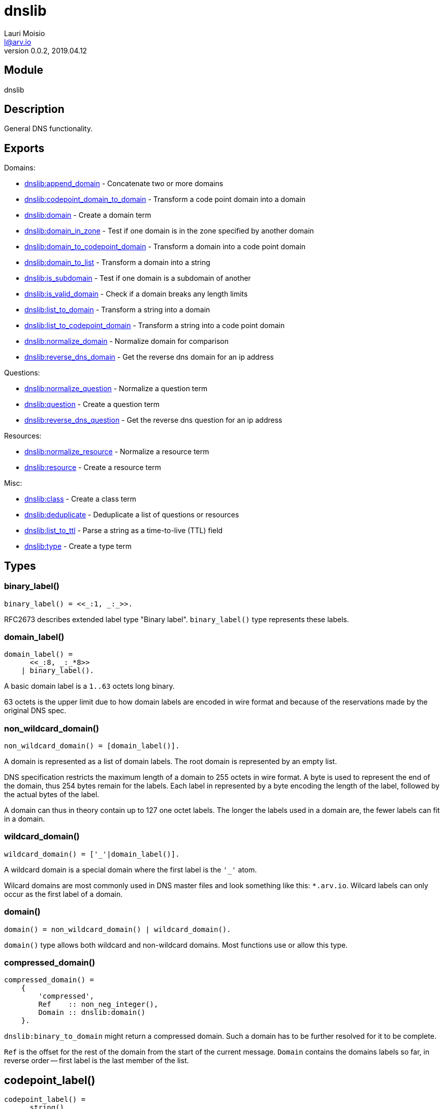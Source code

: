 = dnslib
Lauri Moisio <l@arv.io>
Version 0.0.2, 2019.04.12
:ext-relative: {outfilesuffix}

== Module

dnslib

== Description

General DNS functionality.

== Exports

Domains:

* link:dnslib.append_domain{ext-relative}[dnslib:append_domain] - Concatenate two or more domains
* link:dnslib.codepoint_domain_to_domain{ext-relative}[dnslib:codepoint_domain_to_domain] - Transform a code point domain into a domain
* link:dnslib.domain{ext-relative}[dnslib:domain] - Create a domain term
* link:dnslib.domain_in_zone{ext-relative}[dnslib:domain_in_zone] - Test if one domain is in the zone specified by another domain
* link:dnslib.domain_to_codepoint_domain{ext-relative}[dnslib:domain_to_codepoint_domain] - Transform a domain into a code point domain
* link:dnslib.domain_to_list{ext-relative}[dnslib:domain_to_list] - Transform a domain into a string
* link:dnslib.is_subdomain{ext-relative}[dnslib:is_subdomain] - Test if one domain is a subdomain of another
* link:dnslib.is_valid_domain{ext-relative}[dnslib:is_valid_domain] - Check if a domain breaks any length limits
* link:dnslib.list_to_domain{ext-relative}[dnslib:list_to_domain] - Transform a string into a domain
* link:dnslib.list_to_codepoint_domain{ext-relative}[dnslib:list_to_codepoint_domain] - Transform a string into a code point domain
* link:dnslib.normalize_domain{ext-relative}[dnslib:normalize_domain] - Normalize domain for comparison
* link:dnslib.reverse_dns_domain{ext-relative}[dnslib:reverse_dns_domain] - Get the reverse dns domain for an ip address

Questions:

* link:dnslib.normalize_question{ext-relative}[dnslib:normalize_question] - Normalize a question term
* link:dnslib.question{ext-relative}[dnslib:question] - Create a question term
* link:dnslib.reverse_dns_question{ext-relative}[dnslib:reverse_dns_question] - Get the reverse dns question for an ip address

Resources:

* link:dnslib.normalize_resource{ext-relative}[dnslib:normalize_resource] - Normalize a resource term
* link:dnslib.resource{ext-relative}[dnslib:resource] - Create a resource term

Misc:

* link:dnslib.class{ext-relative}[dnslib:class] - Create a class term
* link:dnslib.deduplicate{ext-relative}[dnslib:deduplicate] - Deduplicate a list of questions or resources
* link:dnslib.list_to_ttl{ext-relative}[dnslib:list_to_ttl] - Parse a string as a time-to-live (TTL) field
* link:dnslib.type{ext-relative}[dnslib:type] - Create a type term

== Types

=== binary_label()

[source,erlang]
binary_label() = <<_:1, _:_>>.

RFC2673 describes extended label type "Binary label". `binary_label()` type represents these labels.

=== domain_label()

[source,erlang]
domain_label() =
      <<_:8, _:_*8>>
    | binary_label().

A basic domain label is a `1..63` octets long binary.

63 octets is the upper limit due to how domain labels are encoded in wire format and because of the reservations made by the original DNS spec.

=== non_wildcard_domain()

[source,erlang]
non_wildcard_domain() = [domain_label()].

A domain is represented as a list of domain labels. The root domain is represented by an empty list.

DNS specification restricts the maximum length of a domain to 255 octets in wire format. A byte is used to represent the end of the domain, thus 254 bytes remain for the labels.
Each label in represented by a byte encoding the length of the label, followed by the actual bytes of the label.

A domain can thus in theory contain up to 127 one octet labels. The longer the labels used in a domain are, the fewer labels can fit in a domain.

=== wildcard_domain()

[source,erlang]
wildcard_domain() = ['_'|domain_label()].

A wildcard domain is a special domain where the first label is the `'_'` atom.

Wilcard domains are most commonly used in DNS master files and look something like this: `*.arv.io`.
Wilcard labels can only occur as the first label of a domain.

=== domain()

[source,erlang]
domain() = non_wildcard_domain() | wildcard_domain().

`domain()` type allows both wildcard and non-wildcard domains. Most functions use or allow this type.

=== compressed_domain()

[source,erlang]
compressed_domain() =
    {
        'compressed',
        Ref    :: non_neg_integer(),
        Domain :: dnslib:domain()
    }.

`dnslib:binary_to_domain` might return a compressed domain. Such a domain has to be further resolved for it to be complete.

`Ref` is the offset for the rest of the domain from the start of the current message. `Domain` contains the domains labels so far, in reverse order -- first label is the last member of the list.

== codepoint_label()

[source,erlang]
codepoint_label() =
      string()
    | binary_label().

In `codepoint_label()` type, basic DNS labels are represented as strings instead of binaries.

=== non_wildcard_codepoint_domain()

[source,erlang]
non_wildcard_codepoint_domain() = [codepoint_label()].

`non_wildcard_codepoint_domain()` is an intermediary domain form. It is mainly useful for bridging the gap between Erlang strings and `dnslib:domain()` type.

Unlike in `non_wildcard_domain()` terms where each label is a `binary()` made up of octets, labels in `non_wildcard_codepoint_domain()` terms are Erlang strings and can thus represent, for example, arbitrary unicode characters.

=== wildcard_codepoint_domain()

[source,erlang]
wildcard_codepoint_domain() = ['_'|codepoint_label()].

`wildcard_codepoint_domain()` is to `non_wildcard_codepoint_domain()` what `wildcard_domain()` is to `non_wildcard_domain()`.

=== codepoint_domain()

[source,erlang]
codepoint_domain() =
    non_wildcard_codepoint_domain() |
    wildcard_codepoint_domain().

=== ttl()

[source,erlang]
ttl() = 0..16#7FFFFFFF.

TTL -- time-to-live -- represents the time in seconds that a resource can be cached and re-distributed for.

=== question()

[source,erlang]
question() = {
    Domain :: dnslib:non_wildcard_domain(),
    Type   :: dnsrr:type(),
    Class  :: dnsclass:class()
}.

Question terms represent queries which a DNS client send to a DNS server.

=== resource()

[source,erlang]
question() = {
    Domain :: dnslib:domain(),
    Type   :: dnsrr:type(),
    Class  :: dnsclass:class(),
    Ttl    :: dnslib:ttl(),
    Data   :: term()
}.

Resource terms represent resources which a DNS server returns to a DNS client.

=== opcode()

[source,erlang]
opcode() =
      'query'
    | 'i_query'
    | 'status'
    | 0..16#F.

`opcode()` specifies the operation in a DNS message.

=== return_code()

[source,erlang]
return_code() =
      'ok'
    | 'format_error'
    | 'server_error'
    | 'name_error'
    | 'not_implemented'
    | 'refused'
    | 'bad_version'
    | 0..16#FFF.

The `return_code()` in a DNS message signifies whether the operation succeeded or encountered an error.

== Notes

`dnslib` module implements `application` behavior to initialize custom resource records and classes.

== Changelog

* *0.0.2*
** Functions `binary_to_domain/1`, `domain_to_binary/1` and `domain_binary_length/1` were moved to `dnswire` module
** Add `'return_code()'` `'bad_version'`
** New function `domain/1`
** New functions `type/1` and `class/1`
* *0.0.1* `codepoint_domain()` type and other associated types added
* *0.0.0* Module added

== See also

link:index{ext-relative}[Index]
